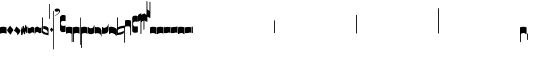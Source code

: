 SplineFontDB: 2.0
FontName: gregorio-base
FullName: gregorio
FamilyName: gregorio
Weight: Medium
Copyright: gregorio font, created with FontForge.\nCopyright (C) 2007 Elie Roux <elie.roux@enst-bretagne.fr>\n\nThis program is free software: you can redistribute it and/or modify\nit under the terms of the GNU General Public License as published by\nthe Free Software Foundation, either version 3 of the License, or\n(at your option) any later version.\n\nThis program is distributed in the hope that it will be useful,\nbut WITHOUT ANY WARRANTY; without even the implied warranty of\nMERCHANTABILITY or FITNESS FOR A PARTICULAR PURPOSE.  See the\nGNU General Public License for more details.\n\nYou should have received a copy of the GNU General Public License\nalong with this program.  If not, see <http://www.gnu.org/licenses/>.\n\nAs a special exception, if you create a document which uses this font, and embed this font or unaltered portions of this font into the document, this font does not by itself cause the resulting document to be covered by the GNU General Public License. This exception does not however invalidate any other reasons why the document might be covered by the GNU General Public License. If you modify this font, you may extend this exception to your version of the font, but you are not obligated to do so. If you do not wish to do so, delete this exception statement from your version.
Comments: 2007-4-12: Created.
Version: 001.000
ItalicAngle: 0
UnderlinePosition: -204
UnderlineWidth: 102
Ascent: 800
Descent: 200
XUID: [1021 341 828717519 16122349]
OS2Version: 0
OS2_WeightWidthSlopeOnly: 0
OS2_UseTypoMetrics: 1
CreationTime: 1176402534
ModificationTime: 1184935691
OS2TypoAscent: 0
OS2TypoAOffset: 1
OS2TypoDescent: 0
OS2TypoDOffset: 1
OS2TypoLinegap: 0
OS2WinAscent: 0
OS2WinAOffset: 1
OS2WinDescent: 0
OS2WinDOffset: 1
HheadAscent: 0
HheadAOffset: 1
HheadDescent: 0
HheadDOffset: 1
OS2Vendor: 'PfEd'
Encoding: Custom
UnicodeInterp: none
NameList: Adobe Glyph List
DisplaySize: -96
AntiAlias: 1
FitToEm: 1
WinInfo: 48 8 2
TeXData: 1 0 0 346030 173015 115343 0 1048576 115343 783286 444596 497025 792723 393216 433062 380633 303038 157286 324010 404750 52429 2506097 1059062 262144
BeginChars: 321 321
StartChar: _0017
Encoding: 0 66 0
Width: 164
VWidth: 2048
Flags: HW
TeX: 0 0 0 0
HStem: -409 15 -94 15 221 15 536 15
Fore
82 166 m 28
 49.417 166 20 161 0 150 c 4
 0 150 0 32 0 -10 c 5
 15 0.65625 47 9 82 9 c 4
 118 9 149 0.958008 164 -10 c 4
 164 -10 164 87.5996 164 150 c 21
 144 158 114.583 166 82 166 c 28
EndSplineSet
EndChar
StartChar: _0019
Encoding: 1 67 1
Width: 164
VWidth: 2048
Flags: W
TeX: 0 0 0 0
HStem: -409 15 -94 15 221 15 536 15
Fore
77.5 192 m 5
 90.333 178.167 148 106 164 87 c 5
 140 51.167 110.5 5 89 -33.5 c 5
 64.333 -16.833 11 48.833 0 80 c 5
 6.66699 103.833 62.873 177.667 77.5 192 c 5
EndSplineSet
EndChar
StartChar: _0020
Encoding: 2 68 2
Width: 164
VWidth: 2048
Flags: HW
TeX: 0 0 0 0
HStem: -409 15 -94 15 221 15 536 15
Fore
58.5 163.504 m 1
 110.666 123.337 152.283 81.334 164 62 c 1
 154.5 13 111 -30.3301 96.0059 -47.3262 c 1
 92.5059 -51.3262 73 -67.4961 84 -43.9961 c 1
 90.667 -22.6631 77.334 -9.99414 67.333 1.33789 c 0
 55.8369 14.3633 26.666 40.6729 0 56.6709 c 1
 5.66699 68.5049 51.333 146.337 58.5 163.504 c 1
EndSplineSet
EndChar
StartChar: _0026
Encoding: 3 69 3
Width: 164
VWidth: 2048
Flags: HW
TeX: 0 0 0 0
HStem: -409 15 -94 15 221 15 536 15
Fore
0.155273 154.667 m 1
 0.00488281 -7.98828 l 1
 2 -22.6667 2.66667 -52.6667 22.0029 -56.001 c 1
 52.6667 -47.3333 39.6709 12.332 57 24 c 1
 73.6709 10.666 58.6667 -30 86.0068 -34.001 c 1
 114 -30 100.995 32.9961 117.003 40.999 c 1
 134.667 34 120.332 -1.00781 144.336 -5.66699 c 1
 165.667 -1 164 17.6667 164.004 35.333 c 1
 164.156 160.669 l 1
 160.667 156.667 157.333 152 146.667 148 c 1
 129.656 153 136.667 204 117.161 203.669 c 1
 98 204 101.333 122.667 87.1562 114.5 c 1
 75.3333 120 78 183.333 57.165 183.335 c 1
 34.6667 183.333 36.6667 100 22.1562 90.5 c 1
 10.6667 100 15.8232 146.667 0.155273 154.667 c 1
EndSplineSet
EndChar
StartChar: _0028
Encoding: 4 70 4
Width: 164
VWidth: 2048
Flags: HW
TeX: 0 0 0 0
HStem: -409 15 -94 15 221 15 536 15
Fore
0 191 m 17
 5.59004 172.99 2.76983 161.341 4.5 146.25 c 1
 13.1685 126.102 29 126 45.5 128.75 c 1
 65.0611 133.274 80.75 159.75 112.25 160 c 1
 133.353 159.548 152 144 164 129.75 c 9
 163.915 -44.4199 l 17
 159.59 -31.7529 161.219 -18.3369 158.665 -5.66992 c 1
 152.665 7.08008 134.579 21.5244 111.665 23.3301 c 1
 79.2109 21.2725 74.165 -3.66992 45.915 -9.16992 c 1
 23.915 -12.9199 -3.30859 2.11035 0.165039 19.3301 c 9
 0 191 l 17
EndSplineSet
EndChar
StartChar: _0027
Encoding: 5 71 5
Width: 164
VWidth: 2048
Flags: HW
TeX: 0 0 0 0
HStem: -409 15 -94 15 221 15 536 15
Fore
164 191 m 17
 158.41 172.99 161.23 161.341 159.5 146.25 c 1
 150.831 126.103 135 126 118.5 128.75 c 1
 98.9385 133.274 83.25 159.75 51.75 160 c 1
 30.6465 159.548 12 144 0 129.75 c 9
 0.000976562 -41.5771 l 17
 4.32617 -28.9102 2.69727 -15.4941 5.25098 -2.82715 c 1
 11.251 9.92285 29.3369 24.3672 52.251 26.1729 c 1
 84.7041 24.1152 89.751 -0.827148 118.001 -6.32715 c 1
 140.001 -10.0771 167.225 4.95312 163.751 22.1729 c 9
 164 191 l 17
EndSplineSet
EndChar
StartChar: _0006
Encoding: 6 72 6
Width: 164
VWidth: 2048
Flags: HW
TeX: 0 0 0 0
HStem: -409 15 -94 15 221 15 536 15
Fore
0 371 m 9
 0 1 l 17
 33 -39 101 -55 164 -63 c 9
 164 109.667 l 17
 164 130.333 108.253 173.332 32 169 c 9
 31.5 94 l 17
 87.9014 93.7178 108.845 73.7666 129 54 c 1
 143.333 26.6667 142 20 142.5 -6 c 5
 85.5 0 46.7373 15.5322 22 52 c 9
 22.5 389.5 l 17
 15 389.5 10.5 385.5 0 371 c 9
EndSplineSet
EndChar
StartChar: queue
Encoding: 7 153 7
Width: 2048
VWidth: 2048
Flags: HW
TeX: 0 0 0 0
HStem: -409 15 -94 15 221 15 536 15
Fore
0 -165.5 m 9
 0 -5 l 29
 22 -5 l 29
 22 -157.5 l 17
 17.5928 -163.278 8.15723 -163.709 0 -165.5 c 9
EndSplineSet
EndChar
StartChar: _0032
Encoding: 8 74 8
Width: 82
VWidth: 2048
Flags: HW
TeX: 0 0 0 0
HStem: -409 15 -94 15 221 15 536 15
Fore
38.75 136 m 1
 45.166 129.083 74 93 82 83.5 c 1
 70 65.583 55.25 42.5 44.5 23.25 c 1
 32.166 31.583 5.5 64.417 0 80 c 1
 3.33398 91.917 31.4365 128.833 38.75 136 c 1
EndSplineSet
EndChar
StartChar: _0011
Encoding: 9 75 9
Width: 19
VWidth: 2048
Flags: HW
TeX: 0 0 0 0
HStem: -409 15 -94 15 221 15 536 15
Fore
0 550.999 m 25
 19 551 l 25
 18.9912 -408.997 l 25
 -0.00292969 -409.002 l 25
 0 550.999 l 25
EndSplineSet
EndChar
StartChar: _0008
Encoding: 10 76 10
Width: 152
VWidth: 2048
Flags: HW
TeX: 0 0 0 0
HStem: -409 15 -94 15 221 15 536 15
Fore
152.337 553.333 m 1
 152.337 586.678 122.5 613.998 75 612.998 c 1
 49 612.998 17 597.998 17 572.998 c 1
 17 510.498 124.5 530.998 120 561.998 c 1
 152.5 495.998 46 458 0 418.998 c 1
 67 439 152.337 497.678 152.337 553.333 c 1
EndSplineSet
EndChar
StartChar: _0001
Encoding: 11 77 11
Width: 140
VWidth: 2048
Flags: HW
TeX: 0 0 0 0
HStem: -409 15 -94 15 221 15 536 15
Fore
0 380.5 m 9
 0 74.5 l 17
 0 51.167 25 12.5 63.333 10.6699 c 0
 105.336 8.66463 140 19.667 140 27.9941 c 9
 140 27.9941 141.667 167.667 138.334 173 c 1
 98.334 163.657 63.374 168.845 55.667 170.665 c 0
 22.499 178.502 22 224.161 22 224.161 c 10
 22 236.667 l 18
 23 236.667 18.8457 279.427 55.333 289.834 c 0
 62.333 291.831 99.334 294.679 138.334 286.333 c 1
 141.667 296.667 140 378.667 140 424.5 c 1
 131.333 431.333 101.415 447.478 60 440 c 0
 24 433.5 0 400.667 0 380.5 c 9
EndSplineSet
EndChar
StartChar: _0023
Encoding: 12 78 12
Width: 164
VWidth: 2048
Flags: HW
TeX: 0 0 0 0
HStem: -409 15 -94 15 221 15 536 15
Fore
141.996 -26.668 m 1
 142 -4 112.667 8.66667 82.001 9.33301 c 1
 47.001 9.33301 15 0.65625 0 -10 c 1
 0 32 0 150 0 150 c 0
 20 161 49.417 166 82 166 c 24
 114.583 166 144 158 164 150 c 9
 164 87.5996 164 -10 164 -10 c 0
 164 -17.3333 164 -217.334 164 -220.668 c 1
 145.333 -220.667 141.996 -212.293 141.996 -212.293 c 25
 141.996 -26.668 l 1
EndSplineSet
EndChar
StartChar: _0025
Encoding: 13 79 13
Width: 164
VWidth: 2048
Flags: W
TeX: 0 0 0 0
HStem: -409 15 -94 15 221 15 536 15
Fore
22.0039 -26.668 m 1
 22 -4 51.333 8.66699 81.999 9.33301 c 1
 116.999 9.33301 149 0.65625 164 -10 c 1
 164 32 164 150 164 150 c 0
 144 161 114.583 166 82 166 c 24
 49.417 166 20 158 0 150 c 9
 0 87.5996 0 -10 0 -10 c 0
 0 -17.333 0 -217.334 0 -220.668 c 1
 18.667 -220.667 22.0039 -212.293 22.0039 -212.293 c 25
 22.0039 -26.668 l 1
EndSplineSet
EndChar
StartChar: _0009
Encoding: 14 73 14
AltUni: 80
Width: 19
VWidth: 2048
Flags: HW
TeX: 0 0 0 0
HStem: -409 15 -94 15 221 15 536 15
Fore
0 359.128 m 9
 0.00292969 719.984 l 25
 18.999 720.021 l 25
 19 352.431 l 17
 6.04348 352.565 2.43478 355.609 0 359.128 c 9
EndSplineSet
EndChar
StartChar: _0010
Encoding: 15 81 15
Width: 19
VWidth: 2048
Flags: HW
TeX: 0 0 0 0
Fore
0 -296.375 m 9
 0 383.125 l 17
 3.87305 385.802 10.75 386.375 19 386.5 c 9
 19 -293.375 l 17
 14.875 -293.5 5 -293.375 0 -296.375 c 9
EndSplineSet
EndChar
StartChar: _0024
Encoding: 16 83 16
Width: 164
VWidth: 2048
Flags: HW
TeX: 0 0 0 0
HStem: -409 15 -94 15 221 15 536 15
Fore
22.0039 -26.668 m 1
 22 -4 51.333 8.66699 81.999 9.33301 c 1
 116.999 9.33301 149 0.65625 164 -10 c 1
 164 32 164 150 164 150 c 0
 144 161 114.583 166 82 166 c 24
 49.417 166 20 158 0 150 c 9
 0 87.5996 0 -10 0 -10 c 0
 0 -17.333 0 -361.666 0 -365 c 5
 18.667 -364.999 22.0049 -356.286 22.0049 -356.286 c 25
 22.0039 -26.668 l 1
EndSplineSet
EndChar
StartChar: pesdeminutus
Encoding: 17 84 17
Width: 164
VWidth: 2048
Flags: HW
TeX: 0 0 0 0
HStem: -409 15 -94 15 221 15 536 15
Fore
0 -10.1777 m 1
 0 149.998 l 1
 8 136 23 123.157 31.1973 117.771 c 0
 50.8242 104.875 80.6316 105.482 99 109.5 c 0
 115 113 135 134.5 142 144.375 c 1
 142 176.727 142.004 156.001 142 176.672 c 1
 164 176.672 141.999 176.673 163.999 176.673 c 1
 163.999 -5.19922 l 1
 144 -19.5 116.33 -32.8232 102.5 -36.5 c 0
 86.0557 -40.8721 43.333 -40.8418 28.667 -34.1758 c 0
 22.418 -31.3359 3.33301 -19.5098 0 -10.1777 c 1
EndSplineSet
EndChar
StartChar: auctusd1
Encoding: 18 85 18
Width: 164
VWidth: 2048
Flags: W
TeX: 0 0 0 0
HStem: -409 15 -94 15 221 15 536 15
Fore
0 160.67 m 1
 22.001 160.664 l 0
 22 152.75 22 160.688 21.999 152.666 c 1
 33.0977 155.382 58.8479 159.316 79.25 158 c 1
 100.746 156.818 123.293 142.362 140 124.791 c 0
 151.56 112.633 160.323 71.7822 164.007 60.0078 c 9
 164 -96 l 1
 159.353 -83.1748 147.147 -39.1311 132 -24.5741 c 0
 114.552 -7.80614 94.2002 1.92969 76 3 c 0
 41.0605 5.05566 14.9932 0.648438 -0.00683594 -10.0078 c 1
 0 160.67 l 1
EndSplineSet
EndChar
StartChar: auctusa1
Encoding: 19 86 19
Width: 164
VWidth: 2048
Flags: W
TeX: 0 0 0 0
HStem: -409 15 -94 15 221 15 536 15
Fore
0 -10 m 1
 0 161.5 l 1
 0 161.5 0 161.5 22 161.5 c 1
 22 146.062 22 159.5 22 144 c 1
 33.5 139.5 46 137 64 138 c 0
 82.7738 139.043 117.585 160.223 133 177 c 0
 143.667 188.61 159 232 164 251 c 9
 164 79 l 1
 160.674 59.6748 149.336 34.3379 141 24 c 0
 127.283 6.99023 84.9521 -10.4482 64 -12 c 0
 50.0889 -13.0303 12 -14 0 -10 c 1
EndSplineSet
EndChar
StartChar: mdeminutus
Encoding: 20 87 20
Width: 197
VWidth: 2048
Flags: HW
TeX: 0 0 0 0
HStem: -409 15 -94 15 221 15 536 15
Fore
197 90.001 m 13
 197 -69.999 l 29
 188.42 -69.999 175 -69.999 175 -69.999 c 4
 152.667 -22.001 88.0029 -6.33105 55.334 -5.33301 c 0
 46.6738 -5.06836 29 -8.5 21.9971 -21.5 c 0
 21.9971 -21.5 8.5791 -21.5 0 -21.5 c 25
 0 142.666 l 1
 11 147.666 16.1455 152.186 37.999 152.664 c 0
 106.499 154.164 167.02 124.329 197 90.001 c 13
EndSplineSet
EndChar
StartChar: _0007
Encoding: 21 88 21
Width: 201
VWidth: 2048
Flags: HW
TeX: 0 0 0 0
HStem: -409 15 -94 15 221 15 536 15
Fore
0 382 m 9
 0 -53 l 17
 51 -47 116 -45 170 0 c 1
 170 13 169 19 169 59 c 1
 111 12 70 12 22 5 c 9
 22 79 l 17
 68 113 106.103 115.761 179 126 c 9
 179 -244 l 17
 186.675 -242.17 195.761 -243.79 201 -236 c 9
 201 185 l 17
 117 177 81 177 22 140 c 9
 22 393 l 17
 14.6667 390.185 7.33334 390.885 0 382 c 9
EndSplineSet
EndChar
StartChar: _0002
Encoding: 22 89 22
Width: 321
VWidth: 2048
Flags: HW
TeX: 0 0 0 0
HStem: -409 15 -94 15 221 15 536 15
Fore
129.995 131.999 m 1
 129.999 154.667 114.666 168.334 84 169 c 1
 49 169 15 165.5 0 155 c 1
 0 312 l 1
 21 324 56.4727 327.644 93 325 c 24
 117.775 323.207 135.499 320.499 151.999 300.999 c 9
 151.999 238.599 151.999 140.999 151.999 140.999 c 0
 151.999 133.666 152 -54.666 152 -58 c 1
 133.333 -57.999 129.995 -53.626 129.995 -53.626 c 25
 129.995 131.999 l 1
181 389.006 m 9
 181 52.5059 l 17
 181 29.1729 209 6.21973 244.333 5.17578 c 0
 269.289 4.4375 321 14.1729 321 22.5 c 9
 321 22.5 322.667 162.173 319.334 167.506 c 1
 279.334 158.163 244.374 163.351 236.667 165.171 c 0
 203.499 173.008 203 218.667 203 218.667 c 10
 203 231.173 l 18
 204 231.173 199.846 273.933 236.333 284.34 c 0
 243.333 286.337 280.334 289.185 319.334 280.839 c 1
 322.667 291.173 321 373.173 321 419.006 c 1
 312.333 425.839 283 437.173 241 434.506 c 0
 215.718 432.9 181 409.173 181 389.006 c 9
EndSplineSet
EndChar
StartChar: _0004
Encoding: 23 90 23
Width: 85
VWidth: 2048
Flags: HW
TeX: 0 0 0 0
HStem: -409 15 -94 15 221 15 536 15
Fore
63 -27 m 5
 63 311.5 l 5
 59 322 25 291 3 281 c 5
 0 291 0.279297 431 0 441 c 5
 -0.329055 459.575 78 504 85 487.5 c 5
 85 -15 l 6
 85 -20 63 -27 63 -27 c 5
EndSplineSet
EndChar
StartChar: _0030
Encoding: 24 91 24
Width: 85
VWidth: 2048
Flags: HW
TeX: 0 0 0 0
HStem: -409 15 -94 15 221 15 536 15
Fore
63 82 m 5
 63 305.5 l 5
 59 316 25 285 3 275 c 5
 0 285 0.279297 425 0 435 c 5
 -0.329102 453.575 78 498 85 481.5 c 5
 85 94 l 6
 84.9746 85.0146 63 82 63 82 c 5
EndSplineSet
EndChar
StartChar: _0003
Encoding: 25 92 25
Width: 85
VWidth: 2048
Flags: HW
TeX: 0 0 0 0
HStem: 854.5 15 539.5 15 224.5 15 -90.5 15
Fore
63 799.5 m 1
 63 461 l 1
 59 450.5 25 481.5 3 491.5 c 1
 0 481.5 0.279297 341.5 0 331.5 c 1
 -0.329102 312.925 78 268.5 85 285 c 1
 85 787.5 l 2
 85 792.5 63 799.5 63 799.5 c 1
EndSplineSet
EndChar
StartChar: _0029
Encoding: 26 93 26
Width: 85
VWidth: 2048
Flags: HW
TeX: 0 0 0 0
HStem: 957.5 15 642.5 15 327.5 15 12.5 15
Fore
63 781.5 m 5
 63 558 l 5
 59 547.5 25 578.5 3 588.5 c 5
 0 578.5 0.279297 438.5 0 428.5 c 5
 -0.329102 409.925 78 365.5 85 382 c 5
 85 769.5 l 6
 84.9746 778.485 63 781.5 63 781.5 c 5
EndSplineSet
EndChar
StartChar: base2
Encoding: 27 94 27
Width: 164
VWidth: 2048
Flags: HW
TeX: 0 0 0 0
HStem: -409 15 -94 15 221 15 536 15
Fore
164 -21.5 m 29
 155.42 -21.5 142 -21.5 142 -21.5 c 4
 137.5 -9.5 112 5.5 76 5.5 c 4
 46.5 5.5 15 0.65625 0 -10 c 5
 0 146 l 5
 20 157 49.417 162 82 162 c 28
 114.583 162 144 154 164 146 c 13
 164 -21.5 l 29
EndSplineSet
EndChar
StartChar: base4
Encoding: 28 95 28
Width: 164
VWidth: 2048
Flags: HW
TeX: 0 0 0 0
HStem: -409 15 -94 15 221 15 536 15
Fore
0 -21.5 m 25
 0 146 l 17
 20 154 49.417 162 82 162 c 24
 114.583 162 144 157 164 146 c 1
 164 -10 l 1
 149 0.65625 117.5 5.5 88 5.5 c 0
 52 5.5 26.5 -9.5 22 -21.5 c 0
 22 -21.5 8.58008 -21.5 0 -21.5 c 25
EndSplineSet
EndChar
StartChar: base7
Encoding: 29 96 29
Width: 164
VWidth: 2048
Flags: HW
TeX: 0 0 0 0
HStem: -409 15 -94 15 221 15 536 15
Fore
0.00683594 151.674 m 5
 22.0078 151.668 l 4
 29.6738 155.008 51.3398 162.008 82 162 c 4
 114.583 161.992 144 154 164 146 c 13
 163.993 -10.0078 l 5
 148.993 0.950195 117.993 8.99219 81.9932 8.99219 c 4
 46.9932 8.99219 14.9932 0.648438 -0.00683594 -10.0078 c 5
 0.00683594 151.674 l 5
EndSplineSet
EndChar
StartChar: base5
Encoding: 30 97 30
Width: 164
VWidth: 2048
Flags: HW
TeX: 0 0 0 0
HStem: -409 15 -94 15 221 15 536 15
Fore
163.993 151.674 m 1
 163.993 -10.0078 l 1
 148.993 0.648438 116.993 8.99219 81.9932 8.99219 c 0
 45.9932 8.99219 14.9932 0.950195 -0.00683594 -10.0078 c 1
 0 146 l 21
 20 154 49.417 161.992 82 162 c 0
 112.66 162.008 134.326 155.008 141.992 151.668 c 0
 163.993 151.674 l 1
EndSplineSet
EndChar
StartChar: base3
Encoding: 31 98 31
Width: 164
VWidth: 2048
Flags: HW
TeX: 0 0 0 0
HStem: -409 15 -94 15 221 15 536 15
Fore
164 146 m 9
 164 -21.5 l 25
 155.42 -21.5 142 -21.5 142 -21.5 c 4
 136.333 -11 118.002 5.66667 82.002 5.66602 c 0
 46.002 5.66536 26.4971 -9.5 21.9971 -21.5 c 0
 0 -21.5 l 25
 0 146 l 1
 20 157 49.417 162 82 162 c 24
 114.583 162 144 154 164 146 c 9
EndSplineSet
EndChar
StartChar: base6
Encoding: 32 99 32
Width: 164
VWidth: 2048
Flags: HW
TeX: 0 0 0 0
HStem: -409 15 -94 15 221 15 536 15
Fore
141.992 151.668 m 0
 163.993 151.674 l 1
 163.993 -10.0078 l 1
 148.993 0.648438 116.993 8.99219 81.9932 8.99219 c 0
 45.9932 8.99219 14.9932 0.950195 -0.00683594 -10.0078 c 1
 0 151.7 l 1
 22.001 151.7 l 0
 29.667 155.04 51.333 162.084 81.9932 162.076 c 0
 114.576 162.068 134.326 155.008 141.992 151.668 c 0
EndSplineSet
EndChar
StartChar: line2
Encoding: 33 100 33
Width: 2048
VWidth: 2048
Flags: HW
TeX: 0 0 0 0
HStem: -409 15 -94 15 221 15 536 15
Fore
0 -11.5 m 29
 0 146 l 29
 22 146 l 29
 22 -11.5 l 29
 0 -11.5 l 29
EndSplineSet
EndChar
StartChar: line3
Encoding: 34 101 34
Width: 2048
VWidth: 2048
Flags: HW
TeX: 0 0 0 0
HStem: -420.5 15 -105.5 15 209.5 15 524.5 15
Fore
0 -11.5 m 25
 0 303.5 l 25
 22 303.5 l 25
 22 -11.5 l 25
 0 -11.5 l 25
EndSplineSet
EndChar
StartChar: line4
Encoding: 35 102 35
Width: 2048
VWidth: 2048
Flags: HW
TeX: 0 0 0 0
HStem: -420.5 15 -105.5 15 209.5 15 524.5 15
Fore
0 -11.5 m 29
 0 453.5 l 29
 22 453.5 l 29
 22 -11.5 l 29
 0 -11.5 l 29
EndSplineSet
EndChar
StartChar: line5
Encoding: 36 103 36
Width: 2048
VWidth: 2048
Flags: HW
TeX: 0 0 0 0
HStem: -420.5 15 -105.5 15 209.5 15 524.5 15
Fore
0 -11.5 m 29
 0 619.5 l 29
 22 619.5 l 29
 22 -11.5 l 29
 0 -11.5 l 29
EndSplineSet
EndChar
StartChar: vsbase
Encoding: 37 104 37
Width: 164
VWidth: 2048
Flags: HW
TeX: 0 0 0 0
HStem: -409 15 -94 15 221 15 536 15
Fore
22.0039 -26.668 m 1
 22.0039 -212.293 l 25
 22.0039 -212.293 18.667 -220.667 0 -220.668 c 1
 0 -217.334 0 -17.333 0 -10 c 0
 0 -10 0 87.5996 0 150 c 17
 20 158 49.417 166 82 166 c 24
 114.583 166 144 161 164 150 c 0
 164 150 164 22 164 -20 c 1
 153.375 -19.875 164 -20 142 -20 c 1
 140.625 -12.125 132.583 -1.72852 127 0 c 1
 114 8 103.563 9.49736 81.999 9.33301 c 1
 51.333 8.66699 22 -4 22.0039 -26.668 c 1
EndSplineSet
EndChar
StartChar: vbase
Encoding: 38 -1 38
Width: 164
VWidth: 2048
Flags: HW
TeX: 0 0 0 0
HStem: -409 15 -94 15 221 15 536 15
Fore
141.996 -26.668 m 1
 142 -4 112.667 8.66699 82.001 9.33301 c 1
 60.4375 9.49707 50 8 37 0 c 1
 31.417 -1.72852 23.375 -12.125 22 -20 c 1
 0 -20 10.625 -19.875 0 -20 c 1
 0 22 0 150 0 150 c 0
 20 161 49.417 166 82 166 c 24
 114.583 166 144 158 164 150 c 9
 164 87.5996 164 -10 164 -10 c 0
 164 -17.333 164 -217.334 164 -220.668 c 1
 145.333 -220.667 141.996 -212.293 141.996 -212.293 c 25
 141.996 -26.668 l 1
EndSplineSet
EndChar
StartChar: vlbase
Encoding: 39 -1 39
Width: 164
VWidth: 2048
Flags: HW
TeX: 0 0 0 0
HStem: -409 15 -94 15 221 15 536 15
Fore
22.0039 -26.668 m 1
 21.998 -356.617 l 29
 21.998 -356.617 18.6611 -364.991 -0.00585938 -364.992 c 5
 -0.00585938 -361.658 0 -17.333 0 -10 c 0
 0 -10 0 87.5996 0 150 c 17
 20 158 49.417 166 82 166 c 24
 114.583 166 144 161 164 150 c 0
 164 150 164 22 164 -20 c 1
 153.375 -19.875 164 -20 142 -20 c 1
 140.625 -12.125 132.583 -1.72852 127 0 c 1
 114 8 103.563 9.49736 81.999 9.33301 c 1
 51.333 8.66699 22 -4 22.0039 -26.668 c 1
EndSplineSet
EndChar
StartChar: qbase
Encoding: 40 -1 40
Width: 164
VWidth: 2048
Flags: HW
TeX: 0 0 0 0
HStem: -409 15 -94 15 221 15 536 15
Fore
141.845 157.333 m 1
 163.845 157.333 l 1
 164.004 29.833 l 1
 164 12.167 165.667 -6.5 144.336 -11.167 c 1
 120.332 -6.50781 130.664 28.501 113 35.5 c 1
 96.9922 27.4971 110.993 -35.499 83 -39.5 c 1
 55.6602 -35.499 69.6709 5.66602 53 19 c 1
 35.6709 7.33203 52.667 -52.833 22.0029 -61.501 c 1
 2.66699 -58.167 2 -28.167 0.00488281 -13.4883 c 1
 0 140.5 l 1
 15.668 132.5 10.5117 85.833 22.001 76.333 c 1
 36.5117 85.833 27.3467 162.831 49.8447 162.833 c 1
 70.6797 162.831 66.5215 105.833 78.3447 100.333 c 1
 92.5215 108.5 86.1836 179.664 105.345 179.333 c 1
 124.851 179.664 114.334 129.333 131.345 124.333 c 1
 136.845 125.333 141.845 145.833 141.845 157.333 c 1
EndSplineSet
EndChar
StartChar: obase
Encoding: 41 -1 41
Width: 164
VWidth: 2048
Flags: HW
TeX: 0 0 0 0
HStem: -409 15 -94 15 221 15 536 15
Fore
164 157.331 m 9
 164 22.1729 l 17
 164 4.5 140.001 -10.0771 118.001 -6.32715 c 1
 89.751 -0.827148 84.7041 24.1152 52.251 26.1729 c 1
 29.3369 24.3672 11.251 9.92383 5.25098 -2.82617 c 1
 2.69727 -15.4932 4.3252 -13.9941 0 -26.6611 c 9
 0 129.75 l 17
 12 144 30.6465 159.548 51.75 160 c 1
 83.25 159.75 98.9385 133.274 118.5 128.75 c 1
 135 126 139.333 134.667 141.992 141.999 c 1
 142 149.455 142 149.333 141.998 157.333 c 5
 151.333 157.5 147.333 157.333 164 157.331 c 9
EndSplineSet
EndChar
StartChar: pbase
Encoding: 42 -1 42
Width: 164
VWidth: 2048
Flags: HW
TeX: 0 0 0 0
HStem: -409 15 -94 15 221 15 536 15
Fore
163.993 148.674 m 1
 163.993 -10.0078 l 1
 144.5 -17.5 131.5 -22.5 96.5 -22.5 c 0
 60.5 -22.5 16 -16.5 -0.00683594 -10.0078 c 1
 0 143 l 17
 15 138.5 51 129 95 133.5 c 0
 120.543 136.112 134 142.5 141.992 148.668 c 0
 163.993 148.674 l 1
EndSplineSet
EndChar
StartChar: idebilis
Encoding: 43 -1 43
Width: 110
VWidth: 2048
Flags: HW
TeX: 0 0 0 0
HStem: -409 15 -94 15 221 15 536 15
Fore
110 147 m 1
 110 16 l 5
 100 24.3333 82.6665 27.9905 55.667 28.335 c 0
 29.6667 28.6667 7 24 0 16 c 1
 0 119 l 17
 10 124 30.6667 127 54.0039 127 c 0
 69.3333 127 85.667 125.337 88 124 c 0
 88.002 146.994 l 1
 110 147 l 1
EndSplineSet
EndChar
StartChar: deminutus
Encoding: 44 -1 44
Width: 110
VWidth: 2048
Flags: HW
TeX: 0 0 0 0
HStem: -409 15 -94 15 221 15 536 15
Fore
110 147 m 1
 110 16 l 1
 104.5 11.5 89 6 69 5 c 0
 43.0303 3.70117 14.5 7 0 16 c 1
 0 119 l 17
 23 111 47.5 109 63 109.5 c 0
 72.4951 109.807 86.5 119 88 124 c 0
 88.002 146.994 l 1
 110 147 l 1
EndSplineSet
EndChar
StartChar: rdeminutus
Encoding: 45 -1 45
Width: 110
VWidth: 2048
Flags: HW
TeX: 0 0 0 0
HStem: 545.728 15 230.728 15 -84.2722 15 -399.272 15
Fore
110 -21 m 5
 88.002 -20.9941 l 5
 88 27.7275 l 0
 86.5 32.7275 72.4951 41.9209 63 42.2275 c 0
 47.5 42.7275 23 40.7275 0 32.7275 c 9
 0 135.728 l 1
 14.5 144.728 43.0303 148.026 69 146.728 c 0
 89 145.728 104.5 140.228 110 135.728 c 1
 110 -21 l 5
EndSplineSet
EndChar
StartChar: auctusd2
Encoding: 46 -1 46
Width: 164
VWidth: 2048
Flags: W
TeX: 0 0 0 0
HStem: -409 15 -94 15 221 15 536 15
Fore
0 146.001 m 1
 17.2 154.4 55.9994 159.987 79.25 158 c 1
 100.746 156.818 123.293 142.362 140 124.791 c 0
 151.56 112.633 160.323 71.7822 164.007 60.0078 c 9
 164 -96 l 1
 159.353 -83.1748 147.147 -39.1311 132 -24.5741 c 0
 114.552 -7.80614 94.2002 1.92969 76 3 c 0
 53.6419 4.31543 36.5176 2.72168 22 -1.2002 c 1
 22 -18.0909 22 -1.27273 22.0078 -18.0049 c 1
 0 -18 22 -18 0 -18.0059 c 1
 0 146.001 l 1
EndSplineSet
EndChar
StartChar: auctusa2
Encoding: 47 -1 47
Width: 164
VWidth: 2048
Flags: HW
TeX: 0 0 0 0
HStem: -409 15 -94 15 221 15 536 15
Fore
0.00683594 151.674 m 5
 0.00683594 151.674 33.3398 138.008 64 138 c 0
 82.8027 137.995 117.585 160.223 133 177 c 0
 143.667 188.61 159 232 164 251 c 9
 164 79 l 1
 160.674 59.6748 149.336 34.3379 141 24 c 0
 127.283 6.99023 84.9521 -10.4482 64 -12 c 0
 50.0889 -13.0303 33.999 -10.8184 21.999 -6.81836 c 1
 22.0215 -19.1533 22 -11.1667 22 -23 c 1
 3.33333 -23 21.8333 -23 0 -22.9932 c 1
 0.00683594 151.674 l 5
EndSplineSet
EndChar
StartChar: porrectus1
Encoding: 48 -1 48
Width: 490
VWidth: 2048
Flags: HW
TeX: 0 0 0 0
HStem: -409 15 -94 15 221 15 536 15
Fore
0 -16 m 1
 0 155 l 2
 0 159.739 3.67916 157.34 7 154.75 c 0
 143.49 48.2977 249.871 -40.1758 468 -51.875 c 1
 468 -8.875 468 -51.875 468 -9 c 1
 478.125 -9 485.281 -8.90039 490 -9 c 1
 490 -189 l 2
 490 -191.229 489.69 -190.612 487.76 -190.591 c 0
 254 -188 136.5 -110 0 -16 c 1
EndSplineSet
EndChar
StartChar: porrectus2
Encoding: 49 -1 49
Width: 575
VWidth: 2048
Flags: HW
TeX: 0 0 0 0
HStem: -409 15 -94 15 221 15 536 15
Fore
0 -16 m 1
 0 155 l 2
 0 159.739 4.39911 158.063 7 154.75 c 0
 181.5 -67.5 330 -189 553 -219.875 c 5
 553 -176.875 553 -174.875 553 -132 c 5
 563.125 -132 570.281 -131.9 575 -132 c 5
 575 -357 l 6
 575 -359.229 574.68 -358.787 572.76 -358.591 c 4
 322.5 -333 154.5 -201 0 -16 c 1
EndSplineSet
EndChar
StartChar: porrectus3
Encoding: 50 -1 50
Width: 650
VWidth: 2048
Flags: HW
TeX: 0 0 0 0
HStem: -409 15 -94 15 221 15 536 15
Fore
0 -16 m 1
 0 155 l 2
 0 159.739 5.08372 158.501 7 154.75 c 0
 130 -86 270 -314 628 -362 c 1
 628 -319 628 -292.875 628 -250 c 1
 638.125 -250 645.281 -249.9 650 -250 c 1
 650 -479 l 2
 650 -481.229 649.661 -480.926 647.76 -480.591 c 0
 202 -402 116 -240 0 -16 c 1
EndSplineSet
EndChar
StartChar: porrectus4
Encoding: 51 -1 51
Width: 740
VWidth: 2048
Flags: HW
TeX: 0 0 0 0
HStem: -409 15 -94 15 221 15 536 15
Fore
0 -25 m 1
 0 172.5 l 2
 0 177.239 5.27441 176.092 7 172.25 c 0
 134 -110.5 367.502 -459.831 718.002 -536.331 c 5
 718.002 -493.331 718 -492.875 718 -450 c 1
 728.125 -450 735.281 -449.9 740 -450 c 1
 740 -679 l 2
 740 -681.229 739.615 -681.119 737.76 -680.591 c 0
 270 -547.5 75 -217.5 0 -25 c 1
EndSplineSet
EndChar
StartChar: porrectus5
Encoding: 52 -1 52
Width: 931
VWidth: 2048
Flags: HW
TeX: 0 0 0 0
HStem: -409 15 -94 15 221 15 536 15
Fore
0 -16 m 1
 0 155 l 2
 0 159.739 5.3553 158.627 7 154.75 c 0
 122.5 -117.5 382.5 -591 909 -711 c 1
 909 -668 909 -654.875 909 -612 c 1
 919.125 -612 926.281 -611.9 931 -612 c 1
 931 -841 l 2
 931 -843.229 930.646 -842.992 928.76 -842.591 c 0
 315 -712 70 -240 0 -16 c 1
EndSplineSet
EndChar
StartChar: porrectusflexus1
Encoding: 53 -1 53
Width: 340
VWidth: 2048
Flags: HW
TeX: 0 0 0 0
HStem: -409 15 -94 15 221 15 536 15
Fore
0 -16 m 1
 0 155 l 2
 0 159.739 3.67916 157.34 7 154.75 c 0
 143.49 48.2977 204 -6.125 318 -10 c 1
 318 33 318 -33.875 318 9 c 1
 328.125 9 335.281 9.09961 340 9 c 1
 340 -147.125 l 2
 340 -149.354 339.69 -148.775 337.76 -148.716 c 0
 187.5 -144.125 136.5 -110 0 -16 c 1
EndSplineSet
EndChar
StartChar: porrectusflexus2
Encoding: 54 -1 54
Width: 428
VWidth: 2048
Flags: HW
TeX: 0 0 0 0
HStem: -409 15 -94 15 221 15 536 15
Fore
0 -16 m 1
 0 155 l 2
 0 159.739 4.76959 158.322 7 154.75 c 0
 98 9 278 -160.625 406 -166 c 1
 406 -123 406 -188.375 406 -145.5 c 5
 416.125 -145.5 423.281 -145.4 428 -145.5 c 5
 428 -295.5 l 2
 428 -297.729 427.688 -297.188 425.76 -297.091 c 0
 265 -289 107 -166 0 -16 c 1
EndSplineSet
EndChar
StartChar: porrectusflexus3
Encoding: 55 -1 55
Width: 586
VWidth: 2048
Flags: HW
TeX: 0 0 0 0
HStem: -409 15 -94 15 221 15 536 15
Fore
0 -16 m 1
 0 155 l 2
 0 159.739 5.05344 158.485 7 154.75 c 0
 96 -16 328 -284 564 -328.5 c 1
 564 -285.5 564 -350.875 564 -308 c 1
 574.125 -308 581.281 -307.9 586 -308 c 1
 586 -458 l 2
 586 -460.229 585.679 -459.792 583.76 -459.591 c 0
 282 -428 86 -170 0 -16 c 1
EndSplineSet
EndChar
StartChar: porrectusflexus4
Encoding: 56 -1 56
Width: 670
VWidth: 2048
Flags: HW
TeX: 0 0 0 0
HStem: -409 15 -94 15 221 15 536 15
Fore
0 -16 m 1
 0 155 l 2
 0 159.739 5.13671 158.527 7 154.75 c 0
 109 -52 374 -402 648 -447.5 c 1
 648 -404.5 648 -469.875 648 -427 c 1
 658.125 -427 665.281 -426.9 670 -427 c 1
 670 -577 l 2
 670 -579.229 669.666 -578.888 667.76 -578.591 c 4
 305 -522 98 -214 0 -16 c 1
EndSplineSet
EndChar
StartChar: porrectusflexus5
Encoding: 57 -1 57
Width: 931
VWidth: 2048
Flags: HW
TeX: 0 0 0 0
HStem: -409 15 -94 15 221 15 536 15
Fore
0 -16 m 1
 0 155 l 2
 0 159.739 5.3553 158.627 7 154.75 c 0
 122.5 -117.5 382.5 -525 909 -645 c 5
 909 -602 909 -634.875 909 -592 c 5
 919.125 -592 926.281 -591.9 931 -592 c 5
 931 -775 l 6
 931 -777.229 930.646 -776.992 928.76 -776.591 c 4
 315 -646 70 -240 0 -16 c 1
EndSplineSet
EndChar
StartChar: _1025
Encoding: 58 -1 58
Width: 164
VWidth: 2048
Flags: HW
TeX: 0 0 0 0
HStem: -409 15 -94 15 221 15 536 15
Fore
140.496 158.67 m 0
 135.996 170.67 112.667 181.997 76.667 181.997 c 0
 47.167 181.997 15.667 177.153 0.666992 166.497 c 1
 0.666992 300.497 l 1
 20.667 311.497 50.084 316.497 82.667 316.497 c 0
 115.25 316.497 144 308 164 300 c 1
 164 29.833 l 2
 164 12.167 165.667 -6.5 144.336 -11.167 c 1
 120.332 -6.50781 130.664 28.501 113 35.5 c 1
 96.9922 27.4971 110.993 -35.499 83 -39.5 c 1
 55.6602 -35.499 69.6709 5.66602 53 19 c 1
 35.6709 7.33203 52.667 -52.833 22.0029 -61.501 c 1
 2.66699 -58.167 1.99512 -28.167 0 -13.4883 c 2
 0.155273 129.167 l 1
 15.8232 121.167 10.667 74.5 22.1562 65 c 1
 36.667 74.5 27.502 151.498 50 151.5 c 0
 70.835 151.498 66.6768 94.5 78.5 89 c 1
 92.6768 97.167 87.0059 159.328 106.167 158.997 c 0
 125.673 159.328 114.489 118 131.5 113 c 1
 134.849 113.609 145.541 139.116 140.496 158.67 c 0
EndSplineSet
EndChar
StartChar: _0021
Encoding: 59 -1 59
Width: 164
VWidth: 2048
Flags: HW
TeX: 0 0 0 0
HStem: -409 15 -94 15 221 15 536 15
Fore
58.5 163.504 m 1
 110.666 123.337 151 86.3333 163.999 69.0176 c 5
 158.667 42.6667 117.333 0 90.0186 -22.6611 c 0
 78.4298 -32.2755 38.0059 -60.667 8.66699 -62.0029 c 1
 -6.66113 -58.667 0.00585938 -55.334 9.33105 -49.335 c 1
 52.0059 -36.001 71.3311 -2.99414 70.6709 3.33008 c 1
 62.3311 15.3389 26.666 40.6729 0 56.6709 c 1
 5.66699 68.5049 51.333 146.337 58.5 163.504 c 1
EndSplineSet
EndChar
StartChar: _0031
Encoding: 60 -1 60
Width: 164
VWidth: 2048
Flags: HW
TeX: 0 0 0 0
HStem: -409 15 -94 15 221 15 536 15
Fore
77.5 192 m 1
 90.333 178.167 148 106 164 87 c 1
 142.8 49.6 127.217 15.1973 91.6094 -20.3965 c 1
 77.2168 -37.6035 28.8 -49.6 9.99512 -48.666 c 1
 3.34201 -48.503 -3.69077 -48.4444 5.19531 -43.999 c 1
 25.9062 -32.6585 52.7103 -24.447 59.5815 -6 c 1
 35.0878 20.9024 7.55616 58.5906 0 80 c 1
 6.66699 103.833 62.873 177.667 77.5 192 c 1
EndSplineSet
EndChar
StartChar: _0022
Encoding: 61 -1 61
Width: 164
VWidth: 2048
Flags: HW
TeX: 0 0 0 0
HStem: -409 15 -94 15 221 15 536 15
Fore
141.996 -26.668 m 1
 142 -4 112.667 8.66667 82.001 9.33301 c 1
 47.001 9.33301 15 0.65625 0 -10 c 1
 0 32 0 150 0 150 c 0
 20 161 49.417 166 82 166 c 24
 114.583 166 144 158 164 150 c 9
 164 87.5996 164 -10 164 -10 c 0
 164 -17.3333 164.009 -362.003 164.009 -365.337 c 1
 145.342 -365.336 142.005 -356.962 142.005 -356.962 c 25
 141.996 -26.668 l 1
EndSplineSet
EndChar
StartChar: _0014
Encoding: 62 -1 62
Width: 61
VWidth: 2048
Flags: HW
TeX: 0 0 0 0
HStem: -219.133 9 -30.1332 9 158.867 9 347.867 9
Fore
0 63.5645 m 24
 -0.263672 80.792 13.4404 95.4268 30.6699 95.3623 c 24
 47.8721 95.2979 60.7367 80.5361 61 63.3359 c 24
 61.2646 46.0684 48.6699 30.1621 31.668 30.1631 c 0
 12.8691 30.1631 0.274745 45.6162 0 63.5645 c 24
EndSplineSet
EndChar
StartChar: _0015
Encoding: 63 -1 63
Width: 61
VWidth: 2048
Flags: HW
TeX: 0 0 0 0
HStem: -219.133 9 -30.1332 9 158.867 9 347.867 9
Fore
0 251.125 m 24
 -0.263672 268.353 13.4404 282.987 30.6699 282.923 c 24
 47.8721 282.858 60.7363 268.097 61 250.896 c 24
 61.2646 233.629 48.6699 217.723 31.668 217.724 c 0
 12.8691 217.724 0.274414 233.177 0 251.125 c 24
0 63.5645 m 24
 -0.263672 80.792 13.4404 95.4268 30.6699 95.3623 c 24
 47.8721 95.2979 60.7367 80.5361 61 63.3359 c 24
 61.2646 46.0684 48.6699 30.1621 31.668 30.1631 c 0
 12.8691 30.1631 0.274745 45.6162 0 63.5645 c 24
EndSplineSet
EndChar
StartChar: _0033
Encoding: 64 -1 64
Width: 50
VWidth: 2048
Flags: HW
TeX: 0 0 0 0
HStem: -409 15 -94 15 221 15 536 15
Fore
0 143 m 25
 50 143 l 25
 50 -21 l 25
 0 -21 l 25
 0 143 l 25
EndSplineSet
EndChar
StartChar: NameMe.139
Encoding: 65 -1 65
Width: 2048
VWidth: 2048
Flags: W
TeX: 0 0 0 0
HStem: -409 15 -94 15 221 15 536 15
EndChar
StartChar: NameMe.140
Encoding: 66 -1 66
Width: 2048
VWidth: 2048
Flags: W
TeX: 0 0 0 0
HStem: -409 15 -94 15 221 15 536 15
EndChar
StartChar: NameMe.141
Encoding: 67 -1 67
Width: 2048
VWidth: 2048
Flags: W
TeX: 0 0 0 0
HStem: -409 15 -94 15 221 15 536 15
EndChar
StartChar: NameMe.142
Encoding: 68 -1 68
Width: 2048
VWidth: 2048
Flags: W
TeX: 0 0 0 0
HStem: -409 15 -94 15 221 15 536 15
EndChar
StartChar: NameMe.143
Encoding: 69 -1 69
Width: 2048
VWidth: 2048
Flags: W
TeX: 0 0 0 0
HStem: -409 15 -94 15 221 15 536 15
EndChar
StartChar: NameMe.144
Encoding: 70 -1 70
Width: 2048
VWidth: 2048
Flags: W
TeX: 0 0 0 0
HStem: -409 15 -94 15 221 15 536 15
EndChar
StartChar: NameMe.145
Encoding: 71 -1 71
Width: 2048
VWidth: 2048
Flags: W
TeX: 0 0 0 0
HStem: -409 15 -94 15 221 15 536 15
EndChar
StartChar: NameMe.146
Encoding: 72 -1 72
Width: 2048
VWidth: 2048
Flags: W
TeX: 0 0 0 0
HStem: -409 15 -94 15 221 15 536 15
EndChar
StartChar: NameMe.147
Encoding: 73 -1 73
Width: 2048
VWidth: 2048
Flags: W
TeX: 0 0 0 0
HStem: -409 15 -94 15 221 15 536 15
EndChar
StartChar: NameMe.148
Encoding: 74 -1 74
Width: 2048
VWidth: 2048
Flags: W
TeX: 0 0 0 0
HStem: -409 15 -94 15 221 15 536 15
EndChar
StartChar: NameMe.149
Encoding: 75 -1 75
Width: 2048
VWidth: 2048
Flags: W
TeX: 0 0 0 0
HStem: -409 15 -94 15 221 15 536 15
EndChar
StartChar: NameMe.150
Encoding: 76 -1 76
Width: 2048
VWidth: 2048
Flags: W
TeX: 0 0 0 0
HStem: -409 15 -94 15 221 15 536 15
EndChar
StartChar: NameMe.151
Encoding: 77 -1 77
Width: 2048
VWidth: 2048
Flags: W
TeX: 0 0 0 0
HStem: -409 15 -94 15 221 15 536 15
EndChar
StartChar: NameMe.152
Encoding: 78 -1 78
Width: 2048
VWidth: 2048
Flags: W
TeX: 0 0 0 0
HStem: -409 15 -94 15 221 15 536 15
EndChar
StartChar: NameMe.153
Encoding: 79 -1 79
Width: 2048
VWidth: 2048
Flags: W
TeX: 0 0 0 0
HStem: -409 15 -94 15 221 15 536 15
EndChar
StartChar: NameMe.154
Encoding: 80 -1 80
Width: 2048
VWidth: 2048
Flags: W
TeX: 0 0 0 0
HStem: -409 15 -94 15 221 15 536 15
EndChar
StartChar: NameMe.155
Encoding: 81 -1 81
Width: 2048
VWidth: 2048
Flags: W
TeX: 0 0 0 0
HStem: -409 15 -94 15 221 15 536 15
EndChar
StartChar: NameMe.156
Encoding: 82 -1 82
Width: 2048
VWidth: 2048
Flags: W
TeX: 0 0 0 0
HStem: -409 15 -94 15 221 15 536 15
EndChar
StartChar: NameMe.157
Encoding: 83 -1 83
Width: 2048
VWidth: 2048
Flags: W
TeX: 0 0 0 0
HStem: -409 15 -94 15 221 15 536 15
EndChar
StartChar: NameMe.158
Encoding: 84 -1 84
Width: 2048
VWidth: 2048
Flags: W
TeX: 0 0 0 0
HStem: -409 15 -94 15 221 15 536 15
EndChar
StartChar: NameMe.159
Encoding: 85 -1 85
Width: 2048
VWidth: 2048
Flags: W
TeX: 0 0 0 0
HStem: -409 15 -94 15 221 15 536 15
EndChar
StartChar: NameMe.160
Encoding: 86 -1 86
Width: 2048
VWidth: 2048
Flags: W
TeX: 0 0 0 0
HStem: -409 15 -94 15 221 15 536 15
EndChar
StartChar: NameMe.161
Encoding: 87 -1 87
Width: 2048
VWidth: 2048
Flags: W
TeX: 0 0 0 0
HStem: -409 15 -94 15 221 15 536 15
EndChar
StartChar: NameMe.162
Encoding: 88 -1 88
Width: 2048
VWidth: 2048
Flags: W
TeX: 0 0 0 0
HStem: -409 15 -94 15 221 15 536 15
EndChar
StartChar: NameMe.163
Encoding: 89 -1 89
Width: 2048
VWidth: 2048
Flags: W
TeX: 0 0 0 0
HStem: -409 15 -94 15 221 15 536 15
EndChar
StartChar: NameMe.164
Encoding: 90 -1 90
Width: 2048
VWidth: 2048
Flags: W
TeX: 0 0 0 0
HStem: -409 15 -94 15 221 15 536 15
EndChar
StartChar: NameMe.165
Encoding: 91 -1 91
Width: 2048
VWidth: 2048
Flags: W
TeX: 0 0 0 0
HStem: -409 15 -94 15 221 15 536 15
EndChar
StartChar: NameMe.166
Encoding: 92 -1 92
Width: 2048
VWidth: 2048
Flags: W
TeX: 0 0 0 0
HStem: -409 15 -94 15 221 15 536 15
EndChar
StartChar: NameMe.167
Encoding: 93 -1 93
Width: 2048
VWidth: 2048
Flags: W
TeX: 0 0 0 0
HStem: -409 15 -94 15 221 15 536 15
EndChar
StartChar: NameMe.168
Encoding: 94 -1 94
Width: 2048
VWidth: 2048
Flags: W
TeX: 0 0 0 0
HStem: -409 15 -94 15 221 15 536 15
EndChar
StartChar: NameMe.169
Encoding: 95 -1 95
Width: 2048
VWidth: 2048
Flags: W
TeX: 0 0 0 0
HStem: -409 15 -94 15 221 15 536 15
EndChar
StartChar: NameMe.170
Encoding: 96 -1 96
Width: 2048
VWidth: 2048
Flags: W
TeX: 0 0 0 0
HStem: -409 15 -94 15 221 15 536 15
EndChar
StartChar: NameMe.171
Encoding: 97 -1 97
Width: 2048
VWidth: 2048
Flags: W
TeX: 0 0 0 0
HStem: -409 15 -94 15 221 15 536 15
EndChar
StartChar: NameMe.172
Encoding: 98 -1 98
Width: 2048
VWidth: 2048
Flags: W
TeX: 0 0 0 0
HStem: -409 15 -94 15 221 15 536 15
EndChar
StartChar: NameMe.173
Encoding: 99 -1 99
Width: 2048
VWidth: 2048
Flags: W
TeX: 0 0 0 0
HStem: -409 15 -94 15 221 15 536 15
EndChar
StartChar: NameMe.174
Encoding: 100 -1 100
Width: 2048
VWidth: 2048
Flags: W
TeX: 0 0 0 0
HStem: -409 15 -94 15 221 15 536 15
EndChar
StartChar: NameMe.175
Encoding: 101 -1 101
Width: 2048
VWidth: 2048
Flags: W
TeX: 0 0 0 0
HStem: -409 15 -94 15 221 15 536 15
EndChar
StartChar: NameMe.176
Encoding: 102 -1 102
Width: 2048
VWidth: 2048
Flags: W
TeX: 0 0 0 0
HStem: -409 15 -94 15 221 15 536 15
EndChar
StartChar: NameMe.177
Encoding: 103 -1 103
Width: 2048
VWidth: 2048
Flags: W
TeX: 0 0 0 0
HStem: -409 15 -94 15 221 15 536 15
EndChar
StartChar: NameMe.178
Encoding: 104 -1 104
Width: 2048
VWidth: 2048
Flags: W
TeX: 0 0 0 0
HStem: -409 15 -94 15 221 15 536 15
EndChar
StartChar: NameMe.179
Encoding: 105 -1 105
Width: 2048
VWidth: 2048
Flags: W
TeX: 0 0 0 0
HStem: -409 15 -94 15 221 15 536 15
EndChar
StartChar: NameMe.180
Encoding: 106 -1 106
Width: 2048
VWidth: 2048
Flags: W
TeX: 0 0 0 0
HStem: -409 15 -94 15 221 15 536 15
EndChar
StartChar: NameMe.181
Encoding: 107 -1 107
Width: 2048
VWidth: 2048
Flags: W
TeX: 0 0 0 0
HStem: -409 15 -94 15 221 15 536 15
EndChar
StartChar: NameMe.182
Encoding: 108 -1 108
Width: 2048
VWidth: 2048
Flags: W
TeX: 0 0 0 0
HStem: -409 15 -94 15 221 15 536 15
EndChar
StartChar: NameMe.183
Encoding: 109 -1 109
Width: 2048
VWidth: 2048
Flags: W
TeX: 0 0 0 0
HStem: -409 15 -94 15 221 15 536 15
EndChar
StartChar: NameMe.184
Encoding: 110 -1 110
Width: 2048
VWidth: 2048
Flags: W
TeX: 0 0 0 0
HStem: -409 15 -94 15 221 15 536 15
EndChar
StartChar: NameMe.185
Encoding: 111 -1 111
Width: 2048
VWidth: 2048
Flags: W
TeX: 0 0 0 0
HStem: -409 15 -94 15 221 15 536 15
EndChar
StartChar: NameMe.186
Encoding: 112 -1 112
Width: 2048
VWidth: 2048
Flags: W
TeX: 0 0 0 0
HStem: -409 15 -94 15 221 15 536 15
EndChar
StartChar: NameMe.187
Encoding: 113 -1 113
Width: 2048
VWidth: 2048
Flags: W
TeX: 0 0 0 0
HStem: -409 15 -94 15 221 15 536 15
EndChar
StartChar: NameMe.188
Encoding: 114 -1 114
Width: 2048
VWidth: 2048
Flags: W
TeX: 0 0 0 0
HStem: -409 15 -94 15 221 15 536 15
EndChar
StartChar: NameMe.189
Encoding: 115 -1 115
Width: 2048
VWidth: 2048
Flags: W
TeX: 0 0 0 0
HStem: -409 15 -94 15 221 15 536 15
EndChar
StartChar: NameMe.190
Encoding: 116 -1 116
Width: 2048
VWidth: 2048
Flags: W
TeX: 0 0 0 0
HStem: -409 15 -94 15 221 15 536 15
EndChar
StartChar: NameMe.191
Encoding: 117 -1 117
Width: 2048
VWidth: 2048
Flags: W
TeX: 0 0 0 0
HStem: -409 15 -94 15 221 15 536 15
EndChar
StartChar: NameMe.192
Encoding: 118 -1 118
Width: 2048
VWidth: 2048
Flags: W
TeX: 0 0 0 0
HStem: -409 15 -94 15 221 15 536 15
EndChar
StartChar: NameMe.193
Encoding: 119 -1 119
Width: 2048
VWidth: 2048
Flags: W
TeX: 0 0 0 0
HStem: -409 15 -94 15 221 15 536 15
EndChar
StartChar: NameMe.194
Encoding: 120 -1 120
Width: 2048
VWidth: 2048
Flags: W
TeX: 0 0 0 0
HStem: -409 15 -94 15 221 15 536 15
EndChar
StartChar: NameMe.195
Encoding: 121 -1 121
Width: 2048
VWidth: 2048
Flags: W
TeX: 0 0 0 0
HStem: -409 15 -94 15 221 15 536 15
EndChar
StartChar: NameMe.196
Encoding: 122 -1 122
Width: 2048
VWidth: 2048
Flags: W
TeX: 0 0 0 0
HStem: -409 15 -94 15 221 15 536 15
EndChar
StartChar: NameMe.197
Encoding: 123 -1 123
Width: 2048
VWidth: 2048
Flags: W
TeX: 0 0 0 0
HStem: -409 15 -94 15 221 15 536 15
EndChar
StartChar: NameMe.198
Encoding: 124 -1 124
Width: 2048
VWidth: 2048
Flags: W
TeX: 0 0 0 0
HStem: -409 15 -94 15 221 15 536 15
EndChar
StartChar: NameMe.199
Encoding: 125 -1 125
Width: 2048
VWidth: 2048
Flags: W
TeX: 0 0 0 0
HStem: -409 15 -94 15 221 15 536 15
EndChar
StartChar: NameMe.200
Encoding: 126 -1 126
Width: 2048
VWidth: 2048
Flags: W
TeX: 0 0 0 0
HStem: -409 15 -94 15 221 15 536 15
EndChar
StartChar: NameMe.201
Encoding: 127 -1 127
Width: 2048
VWidth: 2048
Flags: W
TeX: 0 0 0 0
HStem: -409 15 -94 15 221 15 536 15
EndChar
StartChar: NameMe.202
Encoding: 128 -1 128
Width: 2048
VWidth: 2048
Flags: W
TeX: 0 0 0 0
HStem: -409 15 -94 15 221 15 536 15
EndChar
StartChar: NameMe.203
Encoding: 129 -1 129
Width: 2048
VWidth: 2048
Flags: W
TeX: 0 0 0 0
HStem: -409 15 -94 15 221 15 536 15
EndChar
StartChar: NameMe.204
Encoding: 130 -1 130
Width: 2048
VWidth: 2048
Flags: W
TeX: 0 0 0 0
HStem: -409 15 -94 15 221 15 536 15
EndChar
StartChar: NameMe.205
Encoding: 131 -1 131
Width: 2048
VWidth: 2048
Flags: W
TeX: 0 0 0 0
HStem: -409 15 -94 15 221 15 536 15
EndChar
StartChar: NameMe.206
Encoding: 132 -1 132
Width: 2048
VWidth: 2048
Flags: W
TeX: 0 0 0 0
HStem: -409 15 -94 15 221 15 536 15
EndChar
StartChar: NameMe.207
Encoding: 133 -1 133
Width: 2048
VWidth: 2048
Flags: W
TeX: 0 0 0 0
HStem: -409 15 -94 15 221 15 536 15
EndChar
StartChar: NameMe.208
Encoding: 134 -1 134
Width: 2048
VWidth: 2048
Flags: W
TeX: 0 0 0 0
HStem: -409 15 -94 15 221 15 536 15
EndChar
StartChar: NameMe.209
Encoding: 135 -1 135
Width: 2048
VWidth: 2048
Flags: W
TeX: 0 0 0 0
HStem: -409 15 -94 15 221 15 536 15
EndChar
StartChar: NameMe.210
Encoding: 136 -1 136
Width: 2048
VWidth: 2048
Flags: W
TeX: 0 0 0 0
HStem: -409 15 -94 15 221 15 536 15
EndChar
StartChar: NameMe.211
Encoding: 137 -1 137
Width: 2048
VWidth: 2048
Flags: W
TeX: 0 0 0 0
HStem: -409 15 -94 15 221 15 536 15
EndChar
StartChar: NameMe.212
Encoding: 138 -1 138
Width: 2048
VWidth: 2048
Flags: W
TeX: 0 0 0 0
HStem: -409 15 -94 15 221 15 536 15
EndChar
StartChar: NameMe.213
Encoding: 139 -1 139
Width: 2048
VWidth: 2048
Flags: W
TeX: 0 0 0 0
HStem: -409 15 -94 15 221 15 536 15
EndChar
StartChar: NameMe.214
Encoding: 140 -1 140
Width: 2048
VWidth: 2048
Flags: W
TeX: 0 0 0 0
HStem: -409 15 -94 15 221 15 536 15
EndChar
StartChar: NameMe.215
Encoding: 141 -1 141
Width: 2048
VWidth: 2048
Flags: W
TeX: 0 0 0 0
HStem: -409 15 -94 15 221 15 536 15
EndChar
StartChar: NameMe.216
Encoding: 142 -1 142
Width: 2048
VWidth: 2048
Flags: W
TeX: 0 0 0 0
HStem: -409 15 -94 15 221 15 536 15
EndChar
StartChar: NameMe.217
Encoding: 143 -1 143
Width: 2048
VWidth: 2048
Flags: W
TeX: 0 0 0 0
HStem: -409 15 -94 15 221 15 536 15
EndChar
StartChar: NameMe.218
Encoding: 144 -1 144
Width: 2048
VWidth: 2048
Flags: W
TeX: 0 0 0 0
HStem: -409 15 -94 15 221 15 536 15
EndChar
StartChar: NameMe.219
Encoding: 145 -1 145
Width: 2048
VWidth: 2048
Flags: W
TeX: 0 0 0 0
HStem: -409 15 -94 15 221 15 536 15
EndChar
StartChar: NameMe.220
Encoding: 146 -1 146
Width: 2048
VWidth: 2048
Flags: W
TeX: 0 0 0 0
HStem: -409 15 -94 15 221 15 536 15
EndChar
StartChar: NameMe.221
Encoding: 147 -1 147
Width: 2048
VWidth: 2048
Flags: W
TeX: 0 0 0 0
HStem: -409 15 -94 15 221 15 536 15
EndChar
StartChar: NameMe.222
Encoding: 148 -1 148
Width: 2048
VWidth: 2048
Flags: W
TeX: 0 0 0 0
HStem: -409 15 -94 15 221 15 536 15
EndChar
StartChar: NameMe.223
Encoding: 149 -1 149
Width: 2048
VWidth: 2048
Flags: W
TeX: 0 0 0 0
HStem: -409 15 -94 15 221 15 536 15
EndChar
StartChar: NameMe.224
Encoding: 150 -1 150
Width: 2048
VWidth: 2048
Flags: W
TeX: 0 0 0 0
HStem: -409 15 -94 15 221 15 536 15
EndChar
StartChar: NameMe.225
Encoding: 151 -1 151
Width: 2048
VWidth: 2048
Flags: W
TeX: 0 0 0 0
HStem: -409 15 -94 15 221 15 536 15
EndChar
StartChar: NameMe.226
Encoding: 152 -1 152
Width: 2048
VWidth: 2048
Flags: W
TeX: 0 0 0 0
HStem: -409 15 -94 15 221 15 536 15
EndChar
StartChar: NameMe.227
Encoding: 153 -1 153
Width: 2048
VWidth: 2048
Flags: W
TeX: 0 0 0 0
HStem: -409 15 -94 15 221 15 536 15
EndChar
StartChar: NameMe.228
Encoding: 154 -1 154
Width: 2048
VWidth: 2048
Flags: W
TeX: 0 0 0 0
HStem: -409 15 -94 15 221 15 536 15
EndChar
StartChar: NameMe.229
Encoding: 155 -1 155
Width: 2048
VWidth: 2048
Flags: W
TeX: 0 0 0 0
HStem: -409 15 -94 15 221 15 536 15
EndChar
StartChar: NameMe.230
Encoding: 156 -1 156
Width: 2048
VWidth: 2048
Flags: W
TeX: 0 0 0 0
HStem: -409 15 -94 15 221 15 536 15
EndChar
StartChar: NameMe.231
Encoding: 157 -1 157
Width: 2048
VWidth: 2048
Flags: W
TeX: 0 0 0 0
HStem: -409 15 -94 15 221 15 536 15
EndChar
StartChar: NameMe.232
Encoding: 158 -1 158
Width: 2048
VWidth: 2048
Flags: W
TeX: 0 0 0 0
HStem: -409 15 -94 15 221 15 536 15
EndChar
StartChar: NameMe.233
Encoding: 159 -1 159
Width: 2048
VWidth: 2048
Flags: W
TeX: 0 0 0 0
HStem: -409 15 -94 15 221 15 536 15
EndChar
StartChar: NameMe.234
Encoding: 160 -1 160
Width: 2048
VWidth: 2048
Flags: W
TeX: 0 0 0 0
HStem: -409 15 -94 15 221 15 536 15
EndChar
StartChar: NameMe.235
Encoding: 161 -1 161
Width: 2048
VWidth: 2048
Flags: W
TeX: 0 0 0 0
HStem: -409 15 -94 15 221 15 536 15
EndChar
StartChar: NameMe.236
Encoding: 162 -1 162
Width: 2048
VWidth: 2048
Flags: W
TeX: 0 0 0 0
HStem: -409 15 -94 15 221 15 536 15
EndChar
StartChar: NameMe.237
Encoding: 163 -1 163
Width: 2048
VWidth: 2048
Flags: W
TeX: 0 0 0 0
HStem: -409 15 -94 15 221 15 536 15
EndChar
StartChar: NameMe.238
Encoding: 164 -1 164
Width: 2048
VWidth: 2048
Flags: W
TeX: 0 0 0 0
HStem: -409 15 -94 15 221 15 536 15
EndChar
StartChar: NameMe.239
Encoding: 165 -1 165
Width: 2048
VWidth: 2048
Flags: W
TeX: 0 0 0 0
HStem: -409 15 -94 15 221 15 536 15
EndChar
StartChar: NameMe.240
Encoding: 166 -1 166
Width: 2048
VWidth: 2048
Flags: W
TeX: 0 0 0 0
HStem: -409 15 -94 15 221 15 536 15
EndChar
StartChar: NameMe.241
Encoding: 167 -1 167
Width: 2048
VWidth: 2048
Flags: W
TeX: 0 0 0 0
HStem: -409 15 -94 15 221 15 536 15
EndChar
StartChar: NameMe.242
Encoding: 168 -1 168
Width: 2048
VWidth: 2048
Flags: W
TeX: 0 0 0 0
HStem: -409 15 -94 15 221 15 536 15
EndChar
StartChar: NameMe.243
Encoding: 169 -1 169
Width: 2048
VWidth: 2048
Flags: W
TeX: 0 0 0 0
HStem: -409 15 -94 15 221 15 536 15
EndChar
StartChar: NameMe.244
Encoding: 170 -1 170
Width: 2048
VWidth: 2048
Flags: W
TeX: 0 0 0 0
HStem: -409 15 -94 15 221 15 536 15
EndChar
StartChar: NameMe.245
Encoding: 171 -1 171
Width: 2048
VWidth: 2048
Flags: W
TeX: 0 0 0 0
HStem: -409 15 -94 15 221 15 536 15
EndChar
StartChar: NameMe.246
Encoding: 172 -1 172
Width: 2048
VWidth: 2048
Flags: W
TeX: 0 0 0 0
HStem: -409 15 -94 15 221 15 536 15
EndChar
StartChar: NameMe.247
Encoding: 173 -1 173
Width: 2048
VWidth: 2048
Flags: W
TeX: 0 0 0 0
HStem: -409 15 -94 15 221 15 536 15
EndChar
StartChar: NameMe.248
Encoding: 174 -1 174
Width: 2048
VWidth: 2048
Flags: W
TeX: 0 0 0 0
HStem: -409 15 -94 15 221 15 536 15
EndChar
StartChar: NameMe.249
Encoding: 175 -1 175
Width: 2048
VWidth: 2048
Flags: W
TeX: 0 0 0 0
HStem: -409 15 -94 15 221 15 536 15
EndChar
StartChar: NameMe.250
Encoding: 176 -1 176
Width: 2048
VWidth: 2048
Flags: W
TeX: 0 0 0 0
HStem: -409 15 -94 15 221 15 536 15
EndChar
StartChar: NameMe.251
Encoding: 177 -1 177
Width: 2048
VWidth: 2048
Flags: W
TeX: 0 0 0 0
HStem: -409 15 -94 15 221 15 536 15
EndChar
StartChar: NameMe.252
Encoding: 178 -1 178
Width: 2048
VWidth: 2048
Flags: W
TeX: 0 0 0 0
HStem: -409 15 -94 15 221 15 536 15
EndChar
StartChar: NameMe.253
Encoding: 179 -1 179
Width: 2048
VWidth: 2048
Flags: W
TeX: 0 0 0 0
HStem: -409 15 -94 15 221 15 536 15
EndChar
StartChar: NameMe.254
Encoding: 180 -1 180
Width: 2048
VWidth: 2048
Flags: W
TeX: 0 0 0 0
HStem: -409 15 -94 15 221 15 536 15
EndChar
StartChar: NameMe.255
Encoding: 181 -1 181
Width: 2048
VWidth: 2048
Flags: W
TeX: 0 0 0 0
HStem: -409 15 -94 15 221 15 536 15
EndChar
StartChar: NameMe.256
Encoding: 182 -1 182
Width: 2048
VWidth: 2048
Flags: W
TeX: 0 0 0 0
HStem: -409 15 -94 15 221 15 536 15
EndChar
StartChar: NameMe.257
Encoding: 183 -1 183
Width: 2048
VWidth: 2048
Flags: W
TeX: 0 0 0 0
HStem: -409 15 -94 15 221 15 536 15
EndChar
StartChar: NameMe.258
Encoding: 184 -1 184
Width: 2048
VWidth: 2048
Flags: W
TeX: 0 0 0 0
HStem: -409 15 -94 15 221 15 536 15
EndChar
StartChar: NameMe.259
Encoding: 185 -1 185
Width: 2048
VWidth: 2048
Flags: W
TeX: 0 0 0 0
HStem: -409 15 -94 15 221 15 536 15
EndChar
StartChar: NameMe.260
Encoding: 186 -1 186
Width: 2048
VWidth: 2048
Flags: W
TeX: 0 0 0 0
HStem: -409 15 -94 15 221 15 536 15
EndChar
StartChar: NameMe.261
Encoding: 187 -1 187
Width: 2048
VWidth: 2048
Flags: W
TeX: 0 0 0 0
HStem: -409 15 -94 15 221 15 536 15
EndChar
StartChar: NameMe.262
Encoding: 188 -1 188
Width: 2048
VWidth: 2048
Flags: W
TeX: 0 0 0 0
HStem: -409 15 -94 15 221 15 536 15
EndChar
StartChar: NameMe.263
Encoding: 189 -1 189
Width: 2048
VWidth: 2048
Flags: W
TeX: 0 0 0 0
HStem: -409 15 -94 15 221 15 536 15
EndChar
StartChar: NameMe.264
Encoding: 190 -1 190
Width: 2048
VWidth: 2048
Flags: W
TeX: 0 0 0 0
HStem: -409 15 -94 15 221 15 536 15
EndChar
StartChar: NameMe.265
Encoding: 191 -1 191
Width: 2048
VWidth: 2048
Flags: W
TeX: 0 0 0 0
HStem: -409 15 -94 15 221 15 536 15
EndChar
StartChar: NameMe.266
Encoding: 192 -1 192
Width: 2048
VWidth: 2048
Flags: W
TeX: 0 0 0 0
HStem: -409 15 -94 15 221 15 536 15
EndChar
StartChar: NameMe.267
Encoding: 193 -1 193
Width: 2048
VWidth: 2048
Flags: W
TeX: 0 0 0 0
HStem: -409 15 -94 15 221 15 536 15
EndChar
StartChar: NameMe.268
Encoding: 194 -1 194
Width: 2048
VWidth: 2048
Flags: W
TeX: 0 0 0 0
HStem: -409 15 -94 15 221 15 536 15
EndChar
StartChar: NameMe.269
Encoding: 195 -1 195
Width: 2048
VWidth: 2048
Flags: W
TeX: 0 0 0 0
HStem: -409 15 -94 15 221 15 536 15
EndChar
StartChar: NameMe.270
Encoding: 196 -1 196
Width: 2048
VWidth: 2048
Flags: W
TeX: 0 0 0 0
HStem: -409 15 -94 15 221 15 536 15
EndChar
StartChar: NameMe.271
Encoding: 197 -1 197
Width: 2048
VWidth: 2048
Flags: W
TeX: 0 0 0 0
HStem: -409 15 -94 15 221 15 536 15
EndChar
StartChar: NameMe.272
Encoding: 198 -1 198
Width: 2048
VWidth: 2048
Flags: W
TeX: 0 0 0 0
HStem: -409 15 -94 15 221 15 536 15
EndChar
StartChar: NameMe.273
Encoding: 199 -1 199
Width: 2048
VWidth: 2048
Flags: W
TeX: 0 0 0 0
HStem: -409 15 -94 15 221 15 536 15
EndChar
StartChar: NameMe.274
Encoding: 200 -1 200
Width: 2048
VWidth: 2048
Flags: W
TeX: 0 0 0 0
HStem: -409 15 -94 15 221 15 536 15
EndChar
StartChar: NameMe.275
Encoding: 201 -1 201
Width: 2048
VWidth: 2048
Flags: W
TeX: 0 0 0 0
HStem: -409 15 -94 15 221 15 536 15
EndChar
StartChar: NameMe.276
Encoding: 202 -1 202
Width: 2048
VWidth: 2048
Flags: W
TeX: 0 0 0 0
HStem: -409 15 -94 15 221 15 536 15
EndChar
StartChar: NameMe.277
Encoding: 203 -1 203
Width: 2048
VWidth: 2048
Flags: W
TeX: 0 0 0 0
HStem: -409 15 -94 15 221 15 536 15
EndChar
StartChar: NameMe.278
Encoding: 204 -1 204
Width: 2048
VWidth: 2048
Flags: W
TeX: 0 0 0 0
HStem: -409 15 -94 15 221 15 536 15
EndChar
StartChar: NameMe.279
Encoding: 205 -1 205
Width: 2048
VWidth: 2048
Flags: W
TeX: 0 0 0 0
HStem: -409 15 -94 15 221 15 536 15
EndChar
StartChar: NameMe.280
Encoding: 206 -1 206
Width: 2048
VWidth: 2048
Flags: W
TeX: 0 0 0 0
HStem: -409 15 -94 15 221 15 536 15
EndChar
StartChar: NameMe.281
Encoding: 207 -1 207
Width: 2048
VWidth: 2048
Flags: W
TeX: 0 0 0 0
HStem: -409 15 -94 15 221 15 536 15
EndChar
StartChar: NameMe.282
Encoding: 208 -1 208
Width: 2048
VWidth: 2048
Flags: W
TeX: 0 0 0 0
HStem: -409 15 -94 15 221 15 536 15
EndChar
StartChar: NameMe.283
Encoding: 209 -1 209
Width: 2048
VWidth: 2048
Flags: W
TeX: 0 0 0 0
HStem: -409 15 -94 15 221 15 536 15
EndChar
StartChar: NameMe.284
Encoding: 210 -1 210
Width: 2048
VWidth: 2048
Flags: W
TeX: 0 0 0 0
HStem: -409 15 -94 15 221 15 536 15
EndChar
StartChar: NameMe.285
Encoding: 211 -1 211
Width: 2048
VWidth: 2048
Flags: W
TeX: 0 0 0 0
HStem: -409 15 -94 15 221 15 536 15
EndChar
StartChar: NameMe.286
Encoding: 212 -1 212
Width: 2048
VWidth: 2048
Flags: W
TeX: 0 0 0 0
HStem: -409 15 -94 15 221 15 536 15
EndChar
StartChar: NameMe.287
Encoding: 213 -1 213
Width: 2048
VWidth: 2048
Flags: W
TeX: 0 0 0 0
HStem: -409 15 -94 15 221 15 536 15
EndChar
StartChar: NameMe.288
Encoding: 214 -1 214
Width: 2048
VWidth: 2048
Flags: W
TeX: 0 0 0 0
HStem: -409 15 -94 15 221 15 536 15
EndChar
StartChar: NameMe.289
Encoding: 215 -1 215
Width: 2048
VWidth: 2048
Flags: W
TeX: 0 0 0 0
HStem: -409 15 -94 15 221 15 536 15
EndChar
StartChar: NameMe.290
Encoding: 216 -1 216
Width: 2048
VWidth: 2048
Flags: W
TeX: 0 0 0 0
HStem: -409 15 -94 15 221 15 536 15
EndChar
StartChar: NameMe.291
Encoding: 217 -1 217
Width: 2048
VWidth: 2048
Flags: W
TeX: 0 0 0 0
HStem: -409 15 -94 15 221 15 536 15
EndChar
StartChar: NameMe.292
Encoding: 218 -1 218
Width: 2048
VWidth: 2048
Flags: W
TeX: 0 0 0 0
HStem: -409 15 -94 15 221 15 536 15
EndChar
StartChar: NameMe.293
Encoding: 219 -1 219
Width: 2048
VWidth: 2048
Flags: W
TeX: 0 0 0 0
HStem: -409 15 -94 15 221 15 536 15
EndChar
StartChar: NameMe.294
Encoding: 220 -1 220
Width: 2048
VWidth: 2048
Flags: W
TeX: 0 0 0 0
HStem: -409 15 -94 15 221 15 536 15
EndChar
StartChar: NameMe.295
Encoding: 221 -1 221
Width: 2048
VWidth: 2048
Flags: W
TeX: 0 0 0 0
HStem: -409 15 -94 15 221 15 536 15
EndChar
StartChar: NameMe.296
Encoding: 222 -1 222
Width: 2048
VWidth: 2048
Flags: W
TeX: 0 0 0 0
HStem: -409 15 -94 15 221 15 536 15
EndChar
StartChar: NameMe.297
Encoding: 223 -1 223
Width: 2048
VWidth: 2048
Flags: W
TeX: 0 0 0 0
HStem: -409 15 -94 15 221 15 536 15
EndChar
StartChar: NameMe.298
Encoding: 224 -1 224
Width: 2048
VWidth: 2048
Flags: W
TeX: 0 0 0 0
HStem: -409 15 -94 15 221 15 536 15
EndChar
StartChar: NameMe.299
Encoding: 225 -1 225
Width: 2048
VWidth: 2048
Flags: W
TeX: 0 0 0 0
HStem: -409 15 -94 15 221 15 536 15
EndChar
StartChar: NameMe.300
Encoding: 226 -1 226
Width: 2048
VWidth: 2048
Flags: W
TeX: 0 0 0 0
HStem: -409 15 -94 15 221 15 536 15
EndChar
StartChar: NameMe.301
Encoding: 227 -1 227
Width: 2048
VWidth: 2048
Flags: W
TeX: 0 0 0 0
HStem: -409 15 -94 15 221 15 536 15
EndChar
StartChar: NameMe.302
Encoding: 228 -1 228
Width: 2048
VWidth: 2048
Flags: W
TeX: 0 0 0 0
HStem: -409 15 -94 15 221 15 536 15
EndChar
StartChar: NameMe.303
Encoding: 229 -1 229
Width: 2048
VWidth: 2048
Flags: W
TeX: 0 0 0 0
HStem: -409 15 -94 15 221 15 536 15
EndChar
StartChar: NameMe.304
Encoding: 230 -1 230
Width: 2048
VWidth: 2048
Flags: W
TeX: 0 0 0 0
HStem: -409 15 -94 15 221 15 536 15
EndChar
StartChar: NameMe.305
Encoding: 231 -1 231
Width: 2048
VWidth: 2048
Flags: W
TeX: 0 0 0 0
HStem: -409 15 -94 15 221 15 536 15
EndChar
StartChar: NameMe.306
Encoding: 232 -1 232
Width: 2048
VWidth: 2048
Flags: W
TeX: 0 0 0 0
HStem: -409 15 -94 15 221 15 536 15
EndChar
StartChar: NameMe.307
Encoding: 233 -1 233
Width: 2048
VWidth: 2048
Flags: W
TeX: 0 0 0 0
HStem: -409 15 -94 15 221 15 536 15
EndChar
StartChar: NameMe.308
Encoding: 234 -1 234
Width: 2048
VWidth: 2048
Flags: W
TeX: 0 0 0 0
HStem: -409 15 -94 15 221 15 536 15
EndChar
StartChar: NameMe.309
Encoding: 235 -1 235
Width: 2048
VWidth: 2048
Flags: W
TeX: 0 0 0 0
HStem: -409 15 -94 15 221 15 536 15
EndChar
StartChar: NameMe.310
Encoding: 236 -1 236
Width: 2048
VWidth: 2048
Flags: W
TeX: 0 0 0 0
HStem: -409 15 -94 15 221 15 536 15
EndChar
StartChar: NameMe.311
Encoding: 237 -1 237
Width: 2048
VWidth: 2048
Flags: W
TeX: 0 0 0 0
HStem: -409 15 -94 15 221 15 536 15
EndChar
StartChar: NameMe.312
Encoding: 238 -1 238
Width: 2048
VWidth: 2048
Flags: W
TeX: 0 0 0 0
HStem: -409 15 -94 15 221 15 536 15
EndChar
StartChar: NameMe.313
Encoding: 239 -1 239
Width: 2048
VWidth: 2048
Flags: W
TeX: 0 0 0 0
HStem: -409 15 -94 15 221 15 536 15
EndChar
StartChar: NameMe.314
Encoding: 240 -1 240
Width: 2048
VWidth: 2048
Flags: W
TeX: 0 0 0 0
HStem: -409 15 -94 15 221 15 536 15
EndChar
StartChar: NameMe.315
Encoding: 241 -1 241
Width: 2048
VWidth: 2048
Flags: W
TeX: 0 0 0 0
HStem: -409 15 -94 15 221 15 536 15
EndChar
StartChar: NameMe.316
Encoding: 242 -1 242
Width: 2048
VWidth: 2048
Flags: W
TeX: 0 0 0 0
HStem: -409 15 -94 15 221 15 536 15
EndChar
StartChar: NameMe.317
Encoding: 243 -1 243
Width: 2048
VWidth: 2048
Flags: W
TeX: 0 0 0 0
HStem: -409 15 -94 15 221 15 536 15
EndChar
StartChar: NameMe.318
Encoding: 244 -1 244
Width: 2048
VWidth: 2048
Flags: W
TeX: 0 0 0 0
HStem: -409 15 -94 15 221 15 536 15
EndChar
StartChar: NameMe.319
Encoding: 245 -1 245
Width: 2048
VWidth: 2048
Flags: W
TeX: 0 0 0 0
HStem: -409 15 -94 15 221 15 536 15
EndChar
StartChar: NameMe.320
Encoding: 246 -1 246
Width: 2048
VWidth: 2048
Flags: W
TeX: 0 0 0 0
HStem: -409 15 -94 15 221 15 536 15
EndChar
StartChar: NameMe.321
Encoding: 247 -1 247
Width: 2048
VWidth: 2048
Flags: W
TeX: 0 0 0 0
HStem: -409 15 -94 15 221 15 536 15
EndChar
StartChar: NameMe.322
Encoding: 248 -1 248
Width: 2048
VWidth: 2048
Flags: W
TeX: 0 0 0 0
HStem: -409 15 -94 15 221 15 536 15
EndChar
StartChar: NameMe.323
Encoding: 249 -1 249
Width: 2048
VWidth: 2048
Flags: W
TeX: 0 0 0 0
HStem: -409 15 -94 15 221 15 536 15
EndChar
StartChar: NameMe.324
Encoding: 250 -1 250
Width: 2048
VWidth: 2048
Flags: W
TeX: 0 0 0 0
HStem: -409 15 -94 15 221 15 536 15
EndChar
StartChar: NameMe.325
Encoding: 251 -1 251
Width: 2048
VWidth: 2048
Flags: W
TeX: 0 0 0 0
HStem: -409 15 -94 15 221 15 536 15
EndChar
StartChar: NameMe.326
Encoding: 252 -1 252
Width: 2048
VWidth: 2048
Flags: W
TeX: 0 0 0 0
HStem: -409 15 -94 15 221 15 536 15
EndChar
StartChar: NameMe.327
Encoding: 253 -1 253
Width: 2048
VWidth: 2048
Flags: W
TeX: 0 0 0 0
HStem: -409 15 -94 15 221 15 536 15
EndChar
StartChar: NameMe.328
Encoding: 254 -1 254
Width: 2048
VWidth: 2048
Flags: W
TeX: 0 0 0 0
HStem: -409 15 -94 15 221 15 536 15
EndChar
StartChar: NameMe.329
Encoding: 255 -1 255
Width: 2048
VWidth: 2048
Flags: W
TeX: 0 0 0 0
HStem: -409 15 -94 15 221 15 536 15
EndChar
StartChar: NameMe.330
Encoding: 256 -1 256
Width: 2048
VWidth: 2048
Flags: W
TeX: 0 0 0 0
HStem: -409 15 -94 15 221 15 536 15
EndChar
StartChar: NameMe.331
Encoding: 257 -1 257
Width: 2048
VWidth: 2048
Flags: W
TeX: 0 0 0 0
HStem: -409 15 -94 15 221 15 536 15
EndChar
StartChar: NameMe.332
Encoding: 258 -1 258
Width: 2048
VWidth: 2048
Flags: W
TeX: 0 0 0 0
HStem: -409 15 -94 15 221 15 536 15
EndChar
StartChar: NameMe.333
Encoding: 259 -1 259
Width: 2048
VWidth: 2048
Flags: W
TeX: 0 0 0 0
HStem: -409 15 -94 15 221 15 536 15
EndChar
StartChar: NameMe.334
Encoding: 260 -1 260
Width: 2048
VWidth: 2048
Flags: W
TeX: 0 0 0 0
HStem: -409 15 -94 15 221 15 536 15
EndChar
StartChar: NameMe.335
Encoding: 261 -1 261
Width: 2048
VWidth: 2048
Flags: W
TeX: 0 0 0 0
HStem: -409 15 -94 15 221 15 536 15
EndChar
StartChar: NameMe.336
Encoding: 262 -1 262
Width: 2048
VWidth: 2048
Flags: W
TeX: 0 0 0 0
HStem: -409 15 -94 15 221 15 536 15
EndChar
StartChar: NameMe.337
Encoding: 263 -1 263
Width: 2048
VWidth: 2048
Flags: W
TeX: 0 0 0 0
HStem: -409 15 -94 15 221 15 536 15
EndChar
StartChar: NameMe.338
Encoding: 264 -1 264
Width: 2048
VWidth: 2048
Flags: W
TeX: 0 0 0 0
HStem: -409 15 -94 15 221 15 536 15
EndChar
StartChar: NameMe.339
Encoding: 265 -1 265
Width: 2048
VWidth: 2048
Flags: W
TeX: 0 0 0 0
HStem: -409 15 -94 15 221 15 536 15
EndChar
StartChar: NameMe.340
Encoding: 266 -1 266
Width: 2048
VWidth: 2048
Flags: W
TeX: 0 0 0 0
HStem: -409 15 -94 15 221 15 536 15
EndChar
StartChar: NameMe.341
Encoding: 267 -1 267
Width: 2048
VWidth: 2048
Flags: W
TeX: 0 0 0 0
HStem: -409 15 -94 15 221 15 536 15
EndChar
StartChar: NameMe.342
Encoding: 268 -1 268
Width: 2048
VWidth: 2048
Flags: W
TeX: 0 0 0 0
HStem: -409 15 -94 15 221 15 536 15
EndChar
StartChar: NameMe.343
Encoding: 269 -1 269
Width: 2048
VWidth: 2048
Flags: W
TeX: 0 0 0 0
HStem: -409 15 -94 15 221 15 536 15
EndChar
StartChar: NameMe.344
Encoding: 270 -1 270
Width: 2048
VWidth: 2048
Flags: W
TeX: 0 0 0 0
HStem: -409 15 -94 15 221 15 536 15
EndChar
StartChar: NameMe.345
Encoding: 271 -1 271
Width: 2048
VWidth: 2048
Flags: W
TeX: 0 0 0 0
HStem: -409 15 -94 15 221 15 536 15
EndChar
StartChar: NameMe.346
Encoding: 272 -1 272
Width: 2048
VWidth: 2048
Flags: W
TeX: 0 0 0 0
HStem: -409 15 -94 15 221 15 536 15
EndChar
StartChar: NameMe.347
Encoding: 273 -1 273
Width: 2048
VWidth: 2048
Flags: W
TeX: 0 0 0 0
HStem: -409 15 -94 15 221 15 536 15
EndChar
StartChar: NameMe.348
Encoding: 274 -1 274
Width: 2048
VWidth: 2048
Flags: W
TeX: 0 0 0 0
HStem: -409 15 -94 15 221 15 536 15
EndChar
StartChar: NameMe.349
Encoding: 275 -1 275
Width: 2048
VWidth: 2048
Flags: W
TeX: 0 0 0 0
HStem: -409 15 -94 15 221 15 536 15
EndChar
StartChar: NameMe.350
Encoding: 276 -1 276
Width: 2048
VWidth: 2048
Flags: W
TeX: 0 0 0 0
HStem: -409 15 -94 15 221 15 536 15
EndChar
StartChar: NameMe.351
Encoding: 277 -1 277
Width: 2048
VWidth: 2048
Flags: W
TeX: 0 0 0 0
HStem: -409 15 -94 15 221 15 536 15
EndChar
StartChar: NameMe.352
Encoding: 278 -1 278
Width: 2048
VWidth: 2048
Flags: W
TeX: 0 0 0 0
HStem: -409 15 -94 15 221 15 536 15
EndChar
StartChar: NameMe.353
Encoding: 279 -1 279
Width: 2048
VWidth: 2048
Flags: W
TeX: 0 0 0 0
HStem: -409 15 -94 15 221 15 536 15
EndChar
StartChar: NameMe.354
Encoding: 280 -1 280
Width: 2048
VWidth: 2048
Flags: W
TeX: 0 0 0 0
HStem: -409 15 -94 15 221 15 536 15
EndChar
StartChar: NameMe.355
Encoding: 281 -1 281
Width: 2048
VWidth: 2048
Flags: W
TeX: 0 0 0 0
HStem: -409 15 -94 15 221 15 536 15
EndChar
StartChar: NameMe.356
Encoding: 282 -1 282
Width: 2048
VWidth: 2048
Flags: W
TeX: 0 0 0 0
HStem: -409 15 -94 15 221 15 536 15
EndChar
StartChar: NameMe.357
Encoding: 283 -1 283
Width: 2048
VWidth: 2048
Flags: W
TeX: 0 0 0 0
HStem: -409 15 -94 15 221 15 536 15
EndChar
StartChar: NameMe.358
Encoding: 284 -1 284
Width: 2048
VWidth: 2048
Flags: W
TeX: 0 0 0 0
HStem: -409 15 -94 15 221 15 536 15
EndChar
StartChar: NameMe.359
Encoding: 285 -1 285
Width: 2048
VWidth: 2048
Flags: W
TeX: 0 0 0 0
HStem: -409 15 -94 15 221 15 536 15
EndChar
StartChar: NameMe.360
Encoding: 286 -1 286
Width: 2048
VWidth: 2048
Flags: W
TeX: 0 0 0 0
HStem: -409 15 -94 15 221 15 536 15
EndChar
StartChar: NameMe.361
Encoding: 287 -1 287
Width: 2048
VWidth: 2048
Flags: W
TeX: 0 0 0 0
HStem: -409 15 -94 15 221 15 536 15
EndChar
StartChar: NameMe.362
Encoding: 288 -1 288
Width: 2048
VWidth: 2048
Flags: W
TeX: 0 0 0 0
HStem: -409 15 -94 15 221 15 536 15
EndChar
StartChar: NameMe.363
Encoding: 289 -1 289
Width: 2048
VWidth: 2048
Flags: W
TeX: 0 0 0 0
HStem: -409 15 -94 15 221 15 536 15
EndChar
StartChar: NameMe.364
Encoding: 290 -1 290
Width: 2048
VWidth: 2048
Flags: W
TeX: 0 0 0 0
HStem: -409 15 -94 15 221 15 536 15
EndChar
StartChar: NameMe.365
Encoding: 291 -1 291
Width: 2048
VWidth: 2048
Flags: W
TeX: 0 0 0 0
HStem: -409 15 -94 15 221 15 536 15
EndChar
StartChar: NameMe.366
Encoding: 292 -1 292
Width: 2048
VWidth: 2048
Flags: W
TeX: 0 0 0 0
HStem: -409 15 -94 15 221 15 536 15
EndChar
StartChar: NameMe.367
Encoding: 293 -1 293
Width: 2048
VWidth: 2048
Flags: W
TeX: 0 0 0 0
HStem: -409 15 -94 15 221 15 536 15
EndChar
StartChar: NameMe.368
Encoding: 294 -1 294
Width: 2048
VWidth: 2048
Flags: W
TeX: 0 0 0 0
HStem: -409 15 -94 15 221 15 536 15
EndChar
StartChar: NameMe.369
Encoding: 295 -1 295
Width: 2048
VWidth: 2048
Flags: W
TeX: 0 0 0 0
HStem: -409 15 -94 15 221 15 536 15
EndChar
StartChar: NameMe.370
Encoding: 296 -1 296
Width: 2048
VWidth: 2048
Flags: W
TeX: 0 0 0 0
HStem: -409 15 -94 15 221 15 536 15
EndChar
StartChar: NameMe.371
Encoding: 297 -1 297
Width: 2048
VWidth: 2048
Flags: W
TeX: 0 0 0 0
HStem: -409 15 -94 15 221 15 536 15
EndChar
StartChar: NameMe.372
Encoding: 298 -1 298
Width: 2048
VWidth: 2048
Flags: W
TeX: 0 0 0 0
HStem: -409 15 -94 15 221 15 536 15
EndChar
StartChar: NameMe.373
Encoding: 299 -1 299
Width: 2048
VWidth: 2048
Flags: W
TeX: 0 0 0 0
HStem: -409 15 -94 15 221 15 536 15
EndChar
StartChar: NameMe.374
Encoding: 300 -1 300
Width: 2048
VWidth: 2048
Flags: W
TeX: 0 0 0 0
HStem: -409 15 -94 15 221 15 536 15
EndChar
StartChar: NameMe.375
Encoding: 301 -1 301
Width: 2048
VWidth: 2048
Flags: W
TeX: 0 0 0 0
HStem: -409 15 -94 15 221 15 536 15
EndChar
StartChar: NameMe.376
Encoding: 302 -1 302
Width: 2048
VWidth: 2048
Flags: W
TeX: 0 0 0 0
HStem: -409 15 -94 15 221 15 536 15
EndChar
StartChar: NameMe.377
Encoding: 303 -1 303
Width: 2048
VWidth: 2048
Flags: W
TeX: 0 0 0 0
HStem: -409 15 -94 15 221 15 536 15
EndChar
StartChar: NameMe.378
Encoding: 304 -1 304
Width: 2048
VWidth: 2048
Flags: W
TeX: 0 0 0 0
HStem: -409 15 -94 15 221 15 536 15
EndChar
StartChar: NameMe.379
Encoding: 305 -1 305
Width: 2048
VWidth: 2048
Flags: W
TeX: 0 0 0 0
HStem: -409 15 -94 15 221 15 536 15
EndChar
StartChar: NameMe.380
Encoding: 306 -1 306
Width: 2048
VWidth: 2048
Flags: W
TeX: 0 0 0 0
HStem: -409 15 -94 15 221 15 536 15
EndChar
StartChar: NameMe.381
Encoding: 307 -1 307
Width: 2048
VWidth: 2048
Flags: W
TeX: 0 0 0 0
HStem: -409 15 -94 15 221 15 536 15
EndChar
StartChar: NameMe.382
Encoding: 308 -1 308
Width: 2048
VWidth: 2048
Flags: W
TeX: 0 0 0 0
HStem: -409 15 -94 15 221 15 536 15
EndChar
StartChar: NameMe.383
Encoding: 309 -1 309
Width: 2048
VWidth: 2048
Flags: W
TeX: 0 0 0 0
HStem: -409 15 -94 15 221 15 536 15
EndChar
StartChar: NameMe.384
Encoding: 310 -1 310
Width: 2048
VWidth: 2048
Flags: W
TeX: 0 0 0 0
HStem: -409 15 -94 15 221 15 536 15
EndChar
StartChar: NameMe.385
Encoding: 311 -1 311
Width: 2048
VWidth: 2048
Flags: W
TeX: 0 0 0 0
HStem: -409 15 -94 15 221 15 536 15
EndChar
StartChar: NameMe.386
Encoding: 312 -1 312
Width: 2048
VWidth: 2048
Flags: W
TeX: 0 0 0 0
HStem: -409 15 -94 15 221 15 536 15
EndChar
StartChar: NameMe.387
Encoding: 313 -1 313
Width: 2048
VWidth: 2048
Flags: W
TeX: 0 0 0 0
HStem: -409 15 -94 15 221 15 536 15
EndChar
StartChar: NameMe.388
Encoding: 314 -1 314
Width: 2048
VWidth: 2048
Flags: W
TeX: 0 0 0 0
HStem: -409 15 -94 15 221 15 536 15
EndChar
StartChar: NameMe.389
Encoding: 315 -1 315
Width: 2048
VWidth: 2048
Flags: W
TeX: 0 0 0 0
HStem: -409 15 -94 15 221 15 536 15
EndChar
StartChar: NameMe.390
Encoding: 316 -1 316
Width: 2048
VWidth: 2048
Flags: W
TeX: 0 0 0 0
HStem: -409 15 -94 15 221 15 536 15
EndChar
StartChar: NameMe.391
Encoding: 317 -1 317
Width: 2048
VWidth: 2048
Flags: W
TeX: 0 0 0 0
HStem: -409 15 -94 15 221 15 536 15
EndChar
StartChar: NameMe.392
Encoding: 318 -1 318
Width: 2048
VWidth: 2048
Flags: W
TeX: 0 0 0 0
HStem: -409 15 -94 15 221 15 536 15
EndChar
StartChar: NameMe.393
Encoding: 319 -1 319
Width: 2048
VWidth: 2048
Flags: W
TeX: 0 0 0 0
HStem: -409 15 -94 15 221 15 536 15
EndChar
StartChar: NameMe.394
Encoding: 320 -1 320
Width: 2048
VWidth: 2048
Flags: W
TeX: 0 0 0 0
HStem: -409 15 -94 15 221 15 536 15
EndChar
EndChars
EndSplineFont
